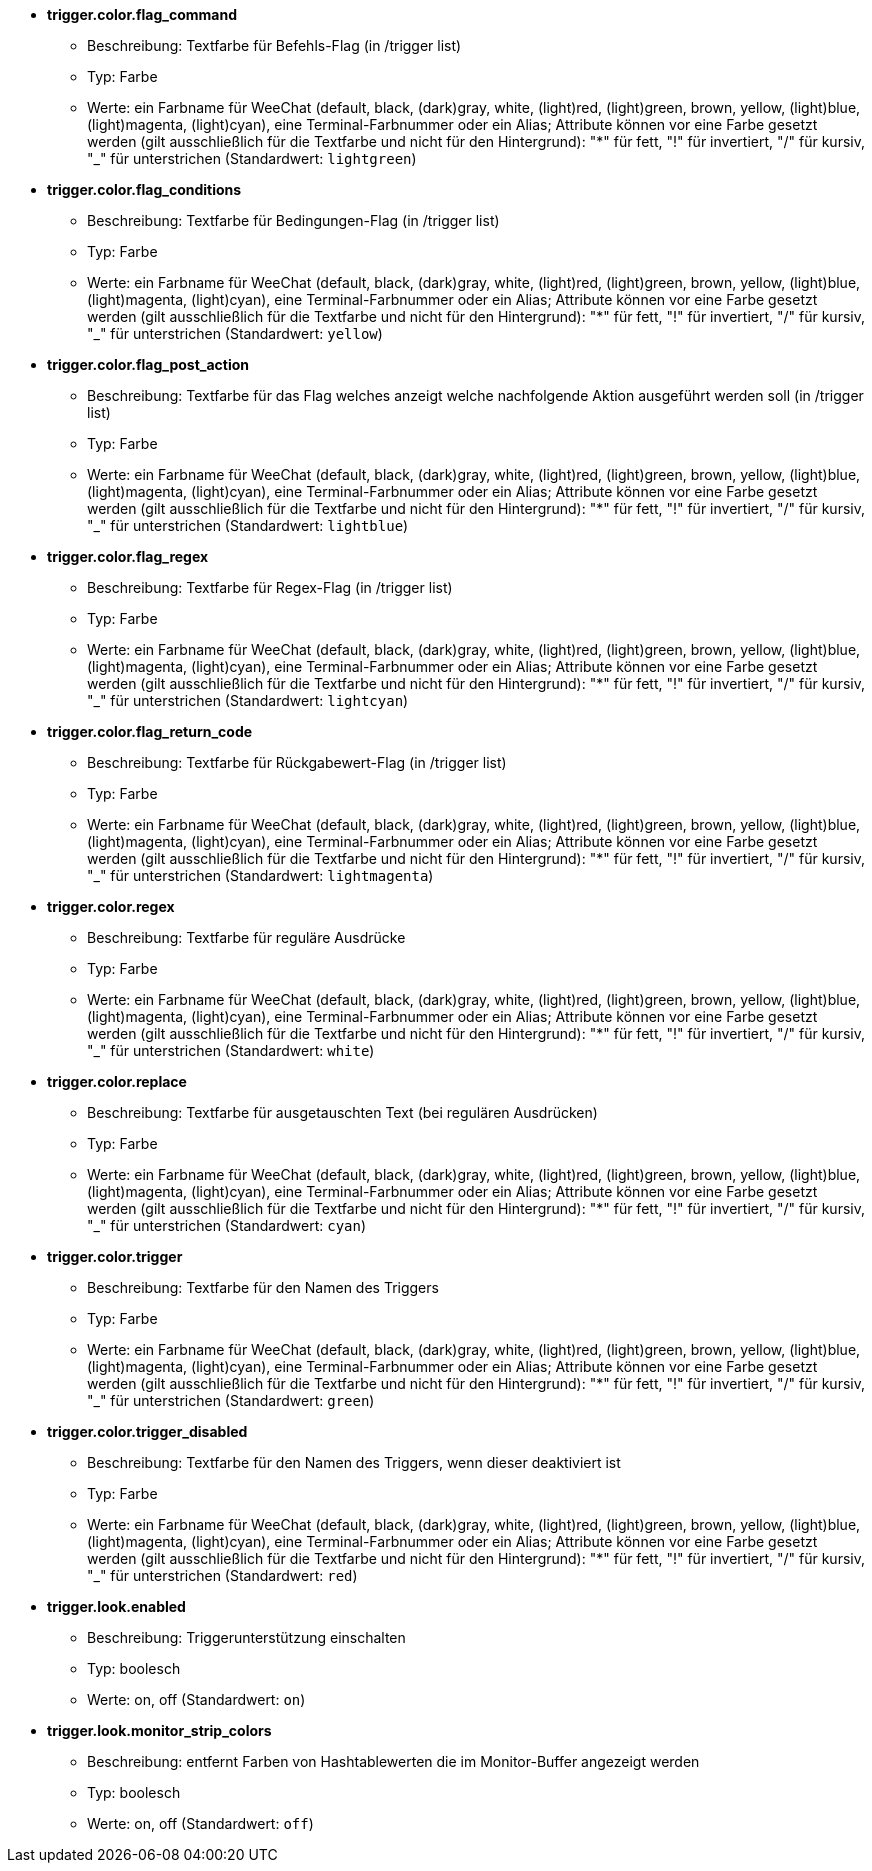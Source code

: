 //
// This file is auto-generated by script docgen.py.
// DO NOT EDIT BY HAND!
//
* [[option_trigger.color.flag_command]] *trigger.color.flag_command*
** Beschreibung: pass:none[Textfarbe für Befehls-Flag (in /trigger list)]
** Typ: Farbe
** Werte: ein Farbname für WeeChat (default, black, (dark)gray, white, (light)red, (light)green, brown, yellow, (light)blue, (light)magenta, (light)cyan), eine Terminal-Farbnummer oder ein Alias; Attribute können vor eine Farbe gesetzt werden (gilt ausschließlich für die Textfarbe und nicht für den Hintergrund): "*" für fett, "!" für invertiert, "/" für kursiv, "_" für unterstrichen (Standardwert: `+lightgreen+`)

* [[option_trigger.color.flag_conditions]] *trigger.color.flag_conditions*
** Beschreibung: pass:none[Textfarbe für Bedingungen-Flag (in /trigger list)]
** Typ: Farbe
** Werte: ein Farbname für WeeChat (default, black, (dark)gray, white, (light)red, (light)green, brown, yellow, (light)blue, (light)magenta, (light)cyan), eine Terminal-Farbnummer oder ein Alias; Attribute können vor eine Farbe gesetzt werden (gilt ausschließlich für die Textfarbe und nicht für den Hintergrund): "*" für fett, "!" für invertiert, "/" für kursiv, "_" für unterstrichen (Standardwert: `+yellow+`)

* [[option_trigger.color.flag_post_action]] *trigger.color.flag_post_action*
** Beschreibung: pass:none[Textfarbe für das Flag welches anzeigt welche nachfolgende Aktion ausgeführt werden soll (in /trigger list)]
** Typ: Farbe
** Werte: ein Farbname für WeeChat (default, black, (dark)gray, white, (light)red, (light)green, brown, yellow, (light)blue, (light)magenta, (light)cyan), eine Terminal-Farbnummer oder ein Alias; Attribute können vor eine Farbe gesetzt werden (gilt ausschließlich für die Textfarbe und nicht für den Hintergrund): "*" für fett, "!" für invertiert, "/" für kursiv, "_" für unterstrichen (Standardwert: `+lightblue+`)

* [[option_trigger.color.flag_regex]] *trigger.color.flag_regex*
** Beschreibung: pass:none[Textfarbe für Regex-Flag (in /trigger list)]
** Typ: Farbe
** Werte: ein Farbname für WeeChat (default, black, (dark)gray, white, (light)red, (light)green, brown, yellow, (light)blue, (light)magenta, (light)cyan), eine Terminal-Farbnummer oder ein Alias; Attribute können vor eine Farbe gesetzt werden (gilt ausschließlich für die Textfarbe und nicht für den Hintergrund): "*" für fett, "!" für invertiert, "/" für kursiv, "_" für unterstrichen (Standardwert: `+lightcyan+`)

* [[option_trigger.color.flag_return_code]] *trigger.color.flag_return_code*
** Beschreibung: pass:none[Textfarbe für Rückgabewert-Flag (in /trigger list)]
** Typ: Farbe
** Werte: ein Farbname für WeeChat (default, black, (dark)gray, white, (light)red, (light)green, brown, yellow, (light)blue, (light)magenta, (light)cyan), eine Terminal-Farbnummer oder ein Alias; Attribute können vor eine Farbe gesetzt werden (gilt ausschließlich für die Textfarbe und nicht für den Hintergrund): "*" für fett, "!" für invertiert, "/" für kursiv, "_" für unterstrichen (Standardwert: `+lightmagenta+`)

* [[option_trigger.color.regex]] *trigger.color.regex*
** Beschreibung: pass:none[Textfarbe für reguläre Ausdrücke]
** Typ: Farbe
** Werte: ein Farbname für WeeChat (default, black, (dark)gray, white, (light)red, (light)green, brown, yellow, (light)blue, (light)magenta, (light)cyan), eine Terminal-Farbnummer oder ein Alias; Attribute können vor eine Farbe gesetzt werden (gilt ausschließlich für die Textfarbe und nicht für den Hintergrund): "*" für fett, "!" für invertiert, "/" für kursiv, "_" für unterstrichen (Standardwert: `+white+`)

* [[option_trigger.color.replace]] *trigger.color.replace*
** Beschreibung: pass:none[Textfarbe für ausgetauschten Text (bei regulären Ausdrücken)]
** Typ: Farbe
** Werte: ein Farbname für WeeChat (default, black, (dark)gray, white, (light)red, (light)green, brown, yellow, (light)blue, (light)magenta, (light)cyan), eine Terminal-Farbnummer oder ein Alias; Attribute können vor eine Farbe gesetzt werden (gilt ausschließlich für die Textfarbe und nicht für den Hintergrund): "*" für fett, "!" für invertiert, "/" für kursiv, "_" für unterstrichen (Standardwert: `+cyan+`)

* [[option_trigger.color.trigger]] *trigger.color.trigger*
** Beschreibung: pass:none[Textfarbe für den Namen des Triggers]
** Typ: Farbe
** Werte: ein Farbname für WeeChat (default, black, (dark)gray, white, (light)red, (light)green, brown, yellow, (light)blue, (light)magenta, (light)cyan), eine Terminal-Farbnummer oder ein Alias; Attribute können vor eine Farbe gesetzt werden (gilt ausschließlich für die Textfarbe und nicht für den Hintergrund): "*" für fett, "!" für invertiert, "/" für kursiv, "_" für unterstrichen (Standardwert: `+green+`)

* [[option_trigger.color.trigger_disabled]] *trigger.color.trigger_disabled*
** Beschreibung: pass:none[Textfarbe für den Namen des Triggers, wenn dieser deaktiviert ist]
** Typ: Farbe
** Werte: ein Farbname für WeeChat (default, black, (dark)gray, white, (light)red, (light)green, brown, yellow, (light)blue, (light)magenta, (light)cyan), eine Terminal-Farbnummer oder ein Alias; Attribute können vor eine Farbe gesetzt werden (gilt ausschließlich für die Textfarbe und nicht für den Hintergrund): "*" für fett, "!" für invertiert, "/" für kursiv, "_" für unterstrichen (Standardwert: `+red+`)

* [[option_trigger.look.enabled]] *trigger.look.enabled*
** Beschreibung: pass:none[Triggerunterstützung einschalten]
** Typ: boolesch
** Werte: on, off (Standardwert: `+on+`)

* [[option_trigger.look.monitor_strip_colors]] *trigger.look.monitor_strip_colors*
** Beschreibung: pass:none[entfernt Farben von Hashtablewerten die im Monitor-Buffer angezeigt werden]
** Typ: boolesch
** Werte: on, off (Standardwert: `+off+`)
